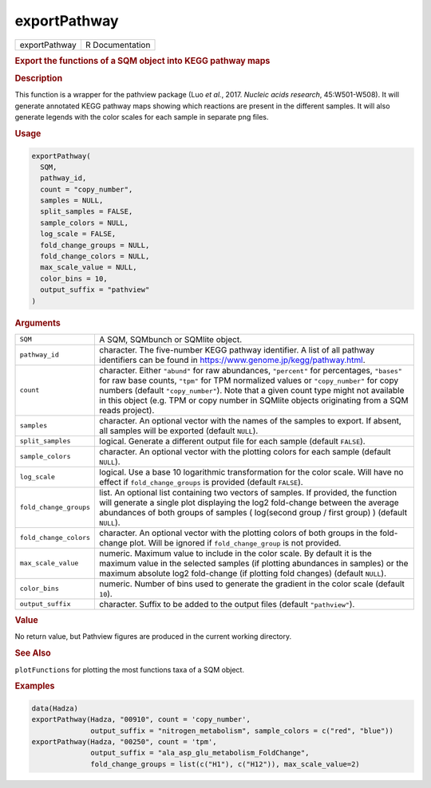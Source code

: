 *************
exportPathway
*************

.. container::

   ============= ===============
   exportPathway R Documentation
   ============= ===============

   .. rubric:: Export the functions of a SQM object into KEGG pathway
      maps
      :name: exportPathway

   .. rubric:: Description
      :name: description

   This function is a wrapper for the pathview package (Luo *et al.*,
   2017. *Nucleic acids research*, 45:W501-W508). It will generate
   annotated KEGG pathway maps showing which reactions are present in
   the different samples. It will also generate legends with the color
   scales for each sample in separate png files.

   .. rubric:: Usage
      :name: usage

   .. code:: R

      exportPathway(
        SQM,
        pathway_id,
        count = "copy_number",
        samples = NULL,
        split_samples = FALSE,
        sample_colors = NULL,
        log_scale = FALSE,
        fold_change_groups = NULL,
        fold_change_colors = NULL,
        max_scale_value = NULL,
        color_bins = 10,
        output_suffix = "pathview"
      )

   .. rubric:: Arguments
      :name: arguments

   +------------------------+--------------------------------------------+
   | ``SQM``                | A SQM, SQMbunch or SQMlite object.         |
   +------------------------+--------------------------------------------+
   | ``pathway_id``         | character. The five-number KEGG pathway    |
   |                        | identifier. A list of all pathway          |
   |                        | identifiers can be found in                |
   |                        | https://www.genome.jp/kegg/pathway.html.   |
   +------------------------+--------------------------------------------+
   | ``count``              | character. Either ``"abund"`` for raw      |
   |                        | abundances, ``"percent"`` for percentages, |
   |                        | ``"bases"`` for raw base counts, ``"tpm"`` |
   |                        | for TPM normalized values or               |
   |                        | ``"copy_number"`` for copy numbers         |
   |                        | (default ``"copy_number"``). Note that a   |
   |                        | given count type might not available in    |
   |                        | this object (e.g. TPM or copy number in    |
   |                        | SQMlite objects originating from a SQM     |
   |                        | reads project).                            |
   +------------------------+--------------------------------------------+
   | ``samples``            | character. An optional vector with the     |
   |                        | names of the samples to export. If absent, |
   |                        | all samples will be exported (default      |
   |                        | ``NULL``).                                 |
   +------------------------+--------------------------------------------+
   | ``split_samples``      | logical. Generate a different output file  |
   |                        | for each sample (default ``FALSE``).       |
   +------------------------+--------------------------------------------+
   | ``sample_colors``      | character. An optional vector with the     |
   |                        | plotting colors for each sample (default   |
   |                        | ``NULL``).                                 |
   +------------------------+--------------------------------------------+
   | ``log_scale``          | logical. Use a base 10 logarithmic         |
   |                        | transformation for the color scale. Will   |
   |                        | have no effect if ``fold_change_groups``   |
   |                        | is provided (default ``FALSE``).           |
   +------------------------+--------------------------------------------+
   | ``fold_change_groups`` | list. An optional list containing two      |
   |                        | vectors of samples. If provided, the       |
   |                        | function will generate a single plot       |
   |                        | displaying the log2 fold-change between    |
   |                        | the average abundances of both groups of   |
   |                        | samples ( log(second group / first group)  |
   |                        | ) (default ``NULL``).                      |
   +------------------------+--------------------------------------------+
   | ``fold_change_colors`` | character. An optional vector with the     |
   |                        | plotting colors of both groups in the      |
   |                        | fold-change plot. Will be ignored if       |
   |                        | ``fold_change_group`` is not provided.     |
   +------------------------+--------------------------------------------+
   | ``max_scale_value``    | numeric. Maximum value to include in the   |
   |                        | color scale. By default it is the maximum  |
   |                        | value in the selected samples (if plotting |
   |                        | abundances in samples) or the maximum      |
   |                        | absolute log2 fold-change (if plotting     |
   |                        | fold changes) (default ``NULL``).          |
   +------------------------+--------------------------------------------+
   | ``color_bins``         | numeric. Number of bins used to generate   |
   |                        | the gradient in the color scale (default   |
   |                        | ``10``).                                   |
   +------------------------+--------------------------------------------+
   | ``output_suffix``      | character. Suffix to be added to the       |
   |                        | output files (default ``"pathview"``).     |
   +------------------------+--------------------------------------------+

   .. rubric:: Value
      :name: value

   No return value, but Pathview figures are produced in the current
   working directory.

   .. rubric:: See Also
      :name: see-also

   ``plotFunctions`` for plotting the most functions taxa of a SQM
   object.

   .. rubric:: Examples
      :name: examples

   .. code:: R

      data(Hadza)
      exportPathway(Hadza, "00910", count = 'copy_number', 
                    output_suffix = "nitrogen_metabolism", sample_colors = c("red", "blue"))
      exportPathway(Hadza, "00250", count = 'tpm', 
                    output_suffix = "ala_asp_glu_metabolism_FoldChange", 
                    fold_change_groups = list(c("H1"), c("H12")), max_scale_value=2)
